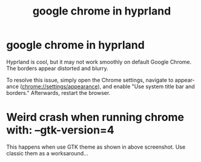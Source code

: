 :PROPERTIES:
:ID:       964c0f0a-b68e-4923-a746-c137703f95a8
:END:
#+TITLE: google chrome in hyprland
#+AUTHOR: Yang,Ying-chao
#+EMAIL:  yang.yingchao@qq.com
#+OPTIONS:  ^:nil _:nil H:7 num:t toc:2 \n:nil ::t |:t -:t f:t *:t tex:t d:(HIDE) tags:not-in-toc author:nil
#+STARTUP:  align nodlcheck oddeven lognotestate
#+SEQ_TODO: TODO(t) INPROGRESS(i) WAITING(w@) | DONE(d) CANCELED(c@)
#+TAGS:     noexport(n)
#+LANGUAGE: en
#+EXCLUDE_TAGS: noexport
#+FILETAGS: :chrome:hyprland:gtk4:crash:


* google chrome in hyprland
:PROPERTIES:
:CUSTOM_ID: h:cbfab3b5-9e52-4ce4-8506-6bc38f923a78
:END:

Hyprland is cool, but it may not work smoothly on default Google Chrome. The borders
appear distorted and blurry.

To resolve this issue, simply open the Chrome settings, navigate to appearance
(chrome://settings/appearance), and enable "Use system title bar and borders."
Afterwards, restart the browser.

#+CAPTION:
#+NAME: fig:screenshot@2023-08-11_16:46:02
#+attr_html: :width 800px
#+attr_org: :width 800px
[[file:images/google-chrome-in-hyprland/screenshot@2023-08-11_16:46:02.png]]

* Weird crash when running chrome with: --gtk-version=4
:PROPERTIES:
:CUSTOM_ID: h:f7d88655-4a2d-4274-8e1b-d02839183604
:END:

This happens when use GTK theme as shown in above screenshot. Use classic them as a worksaround...
